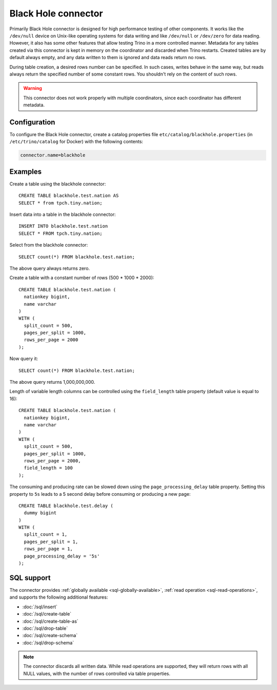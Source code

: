 ====================
Black Hole connector
====================

Primarily Black Hole connector is designed for high performance testing of
other components. It works like the ``/dev/null`` device on Unix-like
operating systems for data writing and like ``/dev/null`` or ``/dev/zero``
for data reading. However, it also has some other features that allow testing Trino
in a more controlled manner. Metadata for any tables created via this connector
is kept in memory on the coordinator and discarded when Trino restarts.
Created tables are by default always empty, and any data written to them
is ignored and data reads return no rows.

During table creation, a desired rows number can be specified.
In such cases, writes behave in the same way, but reads
always return the specified number of some constant rows.
You shouldn't rely on the content of such rows.

.. warning::

    This connector does not work properly with multiple coordinators,
    since each coordinator has different metadata.

Configuration
-------------

To configure the Black Hole connector, create a catalog properties file
``etc/catalog/blackhole.properties`` (in ``/etc/trino/catalog`` for Docker) with the following contents:

.. code-block:: text

    connector.name=blackhole

Examples
--------

Create a table using the blackhole connector::

    CREATE TABLE blackhole.test.nation AS
    SELECT * from tpch.tiny.nation;

Insert data into a table in the blackhole connector::

    INSERT INTO blackhole.test.nation
    SELECT * FROM tpch.tiny.nation;

Select from the blackhole connector::

    SELECT count(*) FROM blackhole.test.nation;

The above query always returns zero.

Create a table with a constant number of rows (500 * 1000 * 2000)::

    CREATE TABLE blackhole.test.nation (
      nationkey bigint,
      name varchar
    )
    WITH (
      split_count = 500,
      pages_per_split = 1000,
      rows_per_page = 2000
    );

Now query it::

    SELECT count(*) FROM blackhole.test.nation;

The above query returns 1,000,000,000.

Length of variable length columns can be controlled using the ``field_length``
table property (default value is equal to 16)::

    CREATE TABLE blackhole.test.nation (
      nationkey bigint,
      name varchar
    )
    WITH (
      split_count = 500,
      pages_per_split = 1000,
      rows_per_page = 2000,
      field_length = 100
    );

The consuming and producing rate can be slowed down
using the ``page_processing_delay`` table property.
Setting this property to ``5s`` leads to a 5 second
delay before consuming or producing a new page::

    CREATE TABLE blackhole.test.delay (
      dummy bigint
    )
    WITH (
      split_count = 1,
      pages_per_split = 1,
      rows_per_page = 1,
      page_processing_delay = '5s'
    );

.. _blackhole-sql-support:

SQL support
-----------

The connector provides :ref:`globally available <sql-globally-available>`,
:ref:`read operation <sql-read-operations>`, and supports the following
additional features:

* :doc:`/sql/insert`
* :doc:`/sql/create-table`
* :doc:`/sql/create-table-as`
* :doc:`/sql/drop-table`
* :doc:`/sql/create-schema`
* :doc:`/sql/drop-schema`

.. note::

  The connector discards all written data. While read operations are supported,
  they will return rows with all NULL values, with the number of rows controlled
  via table properties.
